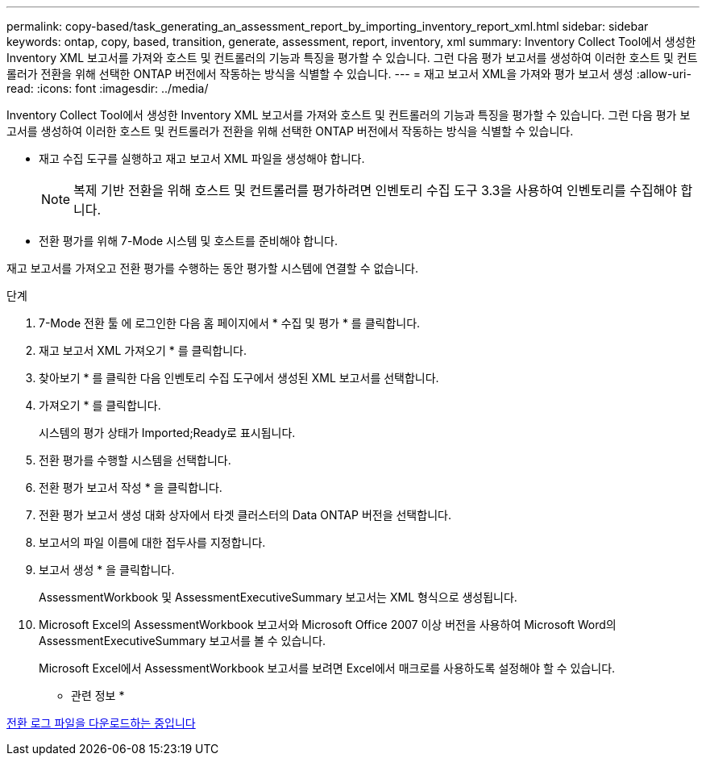 ---
permalink: copy-based/task_generating_an_assessment_report_by_importing_inventory_report_xml.html 
sidebar: sidebar 
keywords: ontap, copy, based, transition, generate, assessment, report, inventory, xml 
summary: Inventory Collect Tool에서 생성한 Inventory XML 보고서를 가져와 호스트 및 컨트롤러의 기능과 특징을 평가할 수 있습니다. 그런 다음 평가 보고서를 생성하여 이러한 호스트 및 컨트롤러가 전환을 위해 선택한 ONTAP 버전에서 작동하는 방식을 식별할 수 있습니다. 
---
= 재고 보고서 XML을 가져와 평가 보고서 생성
:allow-uri-read: 
:icons: font
:imagesdir: ../media/


[role="lead"]
Inventory Collect Tool에서 생성한 Inventory XML 보고서를 가져와 호스트 및 컨트롤러의 기능과 특징을 평가할 수 있습니다. 그런 다음 평가 보고서를 생성하여 이러한 호스트 및 컨트롤러가 전환을 위해 선택한 ONTAP 버전에서 작동하는 방식을 식별할 수 있습니다.

* 재고 수집 도구를 실행하고 재고 보고서 XML 파일을 생성해야 합니다.
+

NOTE: 복제 기반 전환을 위해 호스트 및 컨트롤러를 평가하려면 인벤토리 수집 도구 3.3을 사용하여 인벤토리를 수집해야 합니다.

* 전환 평가를 위해 7-Mode 시스템 및 호스트를 준비해야 합니다.


재고 보고서를 가져오고 전환 평가를 수행하는 동안 평가할 시스템에 연결할 수 없습니다.

.단계
. 7-Mode 전환 툴 에 로그인한 다음 홈 페이지에서 * 수집 및 평가 * 를 클릭합니다.
. 재고 보고서 XML 가져오기 * 를 클릭합니다.
. 찾아보기 * 를 클릭한 다음 인벤토리 수집 도구에서 생성된 XML 보고서를 선택합니다.
. 가져오기 * 를 클릭합니다.
+
시스템의 평가 상태가 Imported;Ready로 표시됩니다.

. 전환 평가를 수행할 시스템을 선택합니다.
. 전환 평가 보고서 작성 * 을 클릭합니다.
. 전환 평가 보고서 생성 대화 상자에서 타겟 클러스터의 Data ONTAP 버전을 선택합니다.
. 보고서의 파일 이름에 대한 접두사를 지정합니다.
. 보고서 생성 * 을 클릭합니다.
+
AssessmentWorkbook 및 AssessmentExecutiveSummary 보고서는 XML 형식으로 생성됩니다.

. Microsoft Excel의 AssessmentWorkbook 보고서와 Microsoft Office 2007 이상 버전을 사용하여 Microsoft Word의 AssessmentExecutiveSummary 보고서를 볼 수 있습니다.
+
Microsoft Excel에서 AssessmentWorkbook 보고서를 보려면 Excel에서 매크로를 사용하도록 설정해야 할 수 있습니다.



* 관련 정보 *

xref:task_collecting_tool_logs.adoc[전환 로그 파일을 다운로드하는 중입니다]

